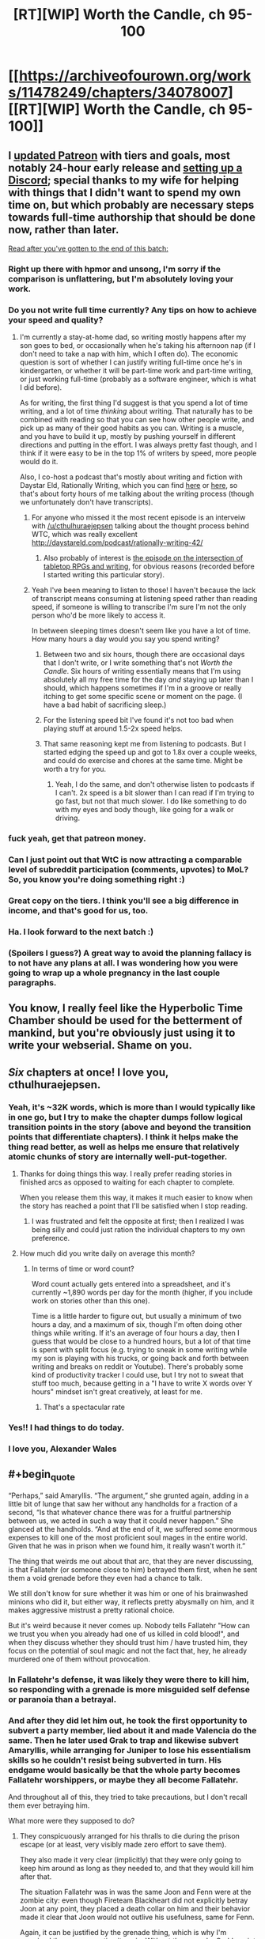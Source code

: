 #+TITLE: [RT][WIP] Worth the Candle, ch 95-100

* [[https://archiveofourown.org/works/11478249/chapters/34078007][[RT][WIP] Worth the Candle, ch 95-100]]
:PROPERTIES:
:Author: cthulhuraejepsen
:Score: 231
:DateUnix: 1527130677.0
:END:

** I [[https://www.patreon.com/posts/updated-tiers-18971477][updated Patreon]] with tiers and goals, most notably 24-hour early release and [[https://discord.gg/8MdWg2r][setting up a Discord]]; special thanks to my wife for helping with things that I didn't want to spend my own time on, but which probably are necessary steps towards full-time authorship that should be done now, rather than later.

[[#s][Read after you've gotten to the end of this batch:]]
:PROPERTIES:
:Author: cthulhuraejepsen
:Score: 58
:DateUnix: 1527131131.0
:END:

*** Right up there with hpmor and unsong, I'm sorry if the comparison is unflattering, but I'm absolutely loving your work.
:PROPERTIES:
:Author: saitselkis
:Score: 17
:DateUnix: 1527136552.0
:END:


*** Do you not write full time currently? Any tips on how to achieve your speed and quality?
:PROPERTIES:
:Author: eroticas
:Score: 4
:DateUnix: 1527170419.0
:END:

**** I'm currently a stay-at-home dad, so writing mostly happens after my son goes to bed, or occasionally when he's taking his afternoon nap (if I don't need to take a nap with him, which I often do). The economic question is sort of whether I can justify writing full-time once he's in kindergarten, or whether it will be part-time work and part-time writing, or just working full-time (probably as a software engineer, which is what I did before).

As for writing, the first thing I'd suggest is that you spend a lot of time writing, and a lot of time /thinking/ about writing. That naturally has to be combined with reading so that you can see how other people write, and pick up as many of their good habits as you can. Writing is a muscle, and you have to build it up, mostly by pushing yourself in different directions and putting in the effort. I was always pretty fast though, and I think if it were easy to be in the top 1% of writers by speed, more people would do it.

Also, I co-host a podcast that's mostly about writing and fiction with Daystar Eld, Rationally Writing, which you can find [[https://itunes.apple.com/us/podcast/rationally-writing/id1130741502?mt=2][here]] or [[http://daystareld.com/podcasts/rationally-writing/][here]], so that's about forty hours of me talking about the writing process (though we unfortunately don't have transcripts).
:PROPERTIES:
:Author: cthulhuraejepsen
:Score: 19
:DateUnix: 1527172153.0
:END:

***** For anyone who missed it the most recent episode is an interveiw with [[/u/cthulhuraejepsen]] talking about the thought process behind WTC, which was really excellent [[http://daystareld.com/podcast/rationally-writing-42/]]
:PROPERTIES:
:Score: 7
:DateUnix: 1527181458.0
:END:

****** Also probably of interest is [[http://daystareld.com/podcast/rationally-writing-26/][the episode on the intersection of tabletop RPGs and writing]], for obvious reasons (recorded before I started writing this particular story).
:PROPERTIES:
:Author: cthulhuraejepsen
:Score: 6
:DateUnix: 1527182548.0
:END:


***** Yeah I've been meaning to listen to those! I haven't because the lack of transcript means consuming at listening speed rather than reading speed, if someone is willing to transcribe I'm sure I'm not the only person who'd be more likely to access it.

In between sleeping times doesn't seem like you have a lot of time. How many hours a day would you say you spend writing?
:PROPERTIES:
:Author: eroticas
:Score: 2
:DateUnix: 1527180335.0
:END:

****** Between two and six hours, though there are occasional days that I don't write, or I write something that's not /Worth the Candle/. Six hours of writing essentially means that I'm using absolutely all my free time for the day /and/ staying up later than I should, which happens sometimes if I'm in a groove or really itching to get some specific scene or moment on the page. (I have a bad habit of sacrificing sleep.)
:PROPERTIES:
:Author: cthulhuraejepsen
:Score: 4
:DateUnix: 1527181793.0
:END:


****** For the listening speed bit I've found it's not too bad when playing stuff at around 1.5-2x speed helps.
:PROPERTIES:
:Author: Brokndremes
:Score: 1
:DateUnix: 1527201627.0
:END:


****** That same reasoning kept me from listening to podcasts. But I started edging the speed up and got to 1.8x over a couple weeks, and could do exercise and chores at the same time. Might be worth a try for you.
:PROPERTIES:
:Author: PresentCompanyExcl
:Score: 1
:DateUnix: 1527424361.0
:END:

******* Yeah, I do the same, and don't otherwise listen to podcasts if I can't. 2x speed is a bit slower than I can read if I'm trying to go fast, but not that much slower. I do like something to do with my eyes and body though, like going for a walk or driving.
:PROPERTIES:
:Author: cthulhuraejepsen
:Score: 2
:DateUnix: 1527449802.0
:END:


*** fuck yeah, get that patreon money.
:PROPERTIES:
:Author: josephwdye
:Score: 5
:DateUnix: 1527134140.0
:END:


*** Can I just point out that WtC is now attracting a comparable level of subreddit participation (comments, upvotes) to MoL? So, you know you're doing something right :)
:PROPERTIES:
:Author: thrawnca
:Score: 3
:DateUnix: 1527377334.0
:END:


*** Great copy on the tiers. I think you'll see a big difference in income, and that's good for us, too.
:PROPERTIES:
:Author: Amonwilde
:Score: 2
:DateUnix: 1527174097.0
:END:


*** Ha. I look forward to the next batch :)
:PROPERTIES:
:Author: nineran
:Score: 1
:DateUnix: 1527178824.0
:END:


*** (Spoilers I guess?) A great way to avoid the planning fallacy is to not have any plans at all. I was wondering how you were going to wrap up a whole pregnancy in the last couple paragraphs.
:PROPERTIES:
:Author: PDNeznor
:Score: 1
:DateUnix: 1527240262.0
:END:


** You know, I really feel like the Hyperbolic Time Chamber should be used for the betterment of mankind, but you're obviously just using it to write your webserial. Shame on you.
:PROPERTIES:
:Author: CouteauBleu
:Score: 52
:DateUnix: 1527148956.0
:END:


** /Six/ chapters at once! I love you, cthulhuraejepsen.
:PROPERTIES:
:Author: PantsuWitch
:Score: 44
:DateUnix: 1527131162.0
:END:

*** Yeah, it's ~32K words, which is more than I would typically like in one go, but I try to make the chapter dumps follow logical transition points in the story (above and beyond the transition points that differentiate chapters). I think it helps make the thing read better, as well as helps me ensure that relatively atomic chunks of story are internally well-put-together.
:PROPERTIES:
:Author: cthulhuraejepsen
:Score: 43
:DateUnix: 1527131582.0
:END:

**** Thanks for doing things this way. I really prefer reading stories in finished arcs as opposed to waiting for each chapter to complete.

When you release them this way, it makes it much easier to know when the story has reached a point that I'll be satisfied when I stop reading.
:PROPERTIES:
:Author: Fresh_C
:Score: 28
:DateUnix: 1527134978.0
:END:

***** I was frustrated and felt the opposite at first; then I realized I was being silly and could just ration the individual chapters to my own preference.
:PROPERTIES:
:Author: vaegrim
:Score: 15
:DateUnix: 1527135939.0
:END:


**** How much did you write daily on average this month?
:PROPERTIES:
:Author: Imperialgecko
:Score: 6
:DateUnix: 1527132879.0
:END:

***** In terms of time or word count?

Word count actually gets entered into a spreadsheet, and it's currently ~1,890 words per day for the month (higher, if you include work on stories other than this one).

Time is a little harder to figure out, but usually a minimum of two hours a day, and a maximum of six, though I'm often doing other things while writing. If it's an average of four hours a day, then I guess that would be close to a hundred hours, but a lot of that time is spent with split focus (e.g. trying to sneak in some writing while my son is playing with his trucks, or going back and forth between writing and breaks on reddit or Youtube). There's probably some kind of productivity tracker I could use, but I try not to sweat that stuff too much, because getting in a "I have to write X words over Y hours" mindset isn't great creatively, at least for me.
:PROPERTIES:
:Author: cthulhuraejepsen
:Score: 22
:DateUnix: 1527134809.0
:END:

****** That's a spectacular rate
:PROPERTIES:
:Score: 4
:DateUnix: 1527172717.0
:END:


*** Yes!! I had things to do today.
:PROPERTIES:
:Author: Hermaan
:Score: 3
:DateUnix: 1527154365.0
:END:


*** I love you, Alexander Wales
:PROPERTIES:
:Author: detrebio
:Score: 2
:DateUnix: 1527165439.0
:END:


** #+begin_quote
  “Perhaps,” said Amaryllis. “The argument,” she grunted again, adding in a little bit of lunge that saw her without any handholds for a fraction of a second, “Is that whatever chance there was for a fruitful partnership between us, we acted in such a way that it could never happen.” She glanced at the handholds. “And at the end of it, we suffered some enormous expenses to kill one of the most proficient soul mages in the entire world. Given that he was in prison when we found him, it really wasn't worth it.”
#+end_quote

The thing that weirds me out about that arc, that they are never discussing, is that Fallatehr (or someone close to him) betrayed them first, when he sent them a void grenade before they even had a chance to talk.

We still don't know for sure whether it was him or one of his brainwashed minions who did it, but either way, it reflects pretty abysmally on him, and it makes aggressive mistrust a pretty rational choice.

But it's weird because it never comes up. Nobody tells Fallatehr "How can we trust you when you already had one of us killed in cold blood!", and when they discuss whether they should trust him / have trusted him, they focus on the potential of soul magic and not the fact that, hey, he already murdered one of them without provocation.
:PROPERTIES:
:Author: CouteauBleu
:Score: 46
:DateUnix: 1527157893.0
:END:

*** In Fallatehr's defense, it was likely they were there to kill him, so responding with a grenade is more misguided self defense or paranoia than a betrayal.
:PROPERTIES:
:Author: Makin-
:Score: 24
:DateUnix: 1527186183.0
:END:


*** And after they did let him out, he took the first opportunity to subvert a party member, lied about it and made Valencia do the same. Then he later used Grak to trap and likewise subvert Amaryllis, while arranging for Juniper to lose his essentialism skills so he couldn't resist being subverted in turn. His endgame would basically be that the whole party becomes Fallatehr worshippers, or maybe they all become Fallatehr.

And throughout all of this, they tried to take precautions, but I don't recall them ever betraying him.

What more were they supposed to do?
:PROPERTIES:
:Author: thrawnca
:Score: 6
:DateUnix: 1527591282.0
:END:

**** They conspicuously arranged for his thralls to die during the prison escape (or at least, very visibly made zero effort to save them).

They also made it very clear (implicitly) that they were only going to keep him around as long as they needed to, and that they would kill him after that.

The situation Fallatehr was in was the same Joon and Fenn were at the zombie city: even though Fireteam Blackheart did not explicitly betray Joon at any point, they placed a death collar on him and their behavior made it clear that Joon would not outlive his usefulness, same for Fenn.

Again, it can be justified by the grenade thing, which is why I'm surprised they never mention it again. Without the grenade, Grak's point ("Is that whatever chance there was for a fruitful partnership between us, we acted in such a way that it could never happen") makes way more sense.
:PROPERTIES:
:Author: CouteauBleu
:Score: 3
:DateUnix: 1527598507.0
:END:

***** If comparing the situation to Fireteam Blackheart, I think we need to make substantial allowances for Fallatehr being a notorious and highly dangerous criminal, not just a sneak thief or a randomly encountered stranger. Security measures against him are just common sense. And yet, Team Joon never put a kill switch on him.

I also consider Grak an unreliable witness, because he spent a good deal of that time as Fallatehr's happy thrall. That would have caused him to develop a negative perception of his teammates' paranoia regarding his idol, considering them to be overreacting, and that perception wouldn't necessarily just disappear when Fallatehr was devalued.
:PROPERTIES:
:Author: thrawnca
:Score: 1
:DateUnix: 1527626690.0
:END:

****** OK, I've just reread all those chapters during proofreading, and not only do I challenge the idea that they ruined it by being too paranoid, I think it's clear that they weren't even paranoid /enough/. In Juniper's very first lesson, before they even left the prison island, Fallatehr grabbed the opportunity to completely subvert Grak - and was then amused by their "unnecessary" precautions in trying to isolate Grak. He probably /was/ amused, not because they were reacting to nothing, but because he knew that their efforts were insufficient or even futile. He later claimed that he simply wanted information, and made Grak loyal so he wouldn't reveal it - but what was his next move? He pivoted, using his control of Grak to capture Amaryllis.

And incidentally, "I wanted information" isn't /actually/ a good enough reason to make someone your mind-slave. Especially someone who just broke you out of prison. And the fact that they disrupted your plans in doing so doesn't actually make it better when those plans were, "maintain an army of brainwashed clone servants and summarily kill off visitors."

Even Fallatehr's offer of compromise during their final confrontation rings rather hollow. He may have been legitimately interested in becoming Juniper's teacher, but that clearly was to be on his terms. As soon as he thought that he had the upper hand, his offer shifted from "transmit memories for me to study remotely" to "give me full control of your soul and I won't kill your friends."

Sure, the situation was a huge lost opportunity, but all the defection was coming from Fallatehr Inc., not from Team Joon.
:PROPERTIES:
:Author: thrawnca
:Score: 2
:DateUnix: 1527674753.0
:END:


*** It's a crapsack world and they've all done similar to others (especially Amy and Fenn) so they really aren't ones to talk?
:PROPERTIES:
:Author: eroticas
:Score: 0
:DateUnix: 1527353133.0
:END:


** Anyone else think the Ropy interaction was kinda cute? Two beings who have only rarely met someone of their kind and they like each other at first glance?
:PROPERTIES:
:Author: Watchful1
:Score: 46
:DateUnix: 1527143778.0
:END:

*** During Ropey's introduction, Joon mentioned that he vaguely remembered that he fell in love with a sentient sword. The house's original sentience was sparked by just such a sword. And this is my new wierdest ship.
:PROPERTIES:
:Author: rubix314159265
:Score: 65
:DateUnix: 1527149132.0
:END:

**** No, it's a house.
:PROPERTIES:
:Author: LazarusRises
:Score: 33
:DateUnix: 1527173422.0
:END:

***** Why not both? A house boat. I wonder if an airship could be considered a type of house? Or a space craft colony ship type thing...

Can't wait to see what's in store next.
:PROPERTIES:
:Author: lmbfan
:Score: 7
:DateUnix: 1527190565.0
:END:

****** Some say a microphone is just a camera for sound.
:PROPERTIES:
:Author: aeschenkarnos
:Score: 12
:DateUnix: 1527207954.0
:END:

******* House memes are going to be for this fandom what Kenzie was for Ward, I'm guessing.
:PROPERTIES:
:Score: 6
:DateUnix: 1527330979.0
:END:


******* That's actually where the -phone part comes from, after another device that is essentially just a camera
:PROPERTIES:
:Author: Chosen_Pun
:Score: 1
:DateUnix: 1527490594.0
:END:


***** Are /you/ going to tell +the Anyhouse+ Bethel that she can't be a houseboat?
:PROPERTIES:
:Author: PeridexisErrant
:Score: 2
:DateUnix: 1527236770.0
:END:


*** Yes - but also kind of sad to be reminded that Ropey is literally sentient and has been used as nothing more than an extra limb this entire time
:PROPERTIES:
:Author: Rorschach_Roadkill
:Score: 18
:DateUnix: 1527179062.0
:END:

**** Eh. If Ropey is sentient the same way that the house was, then he simply wants to be put to good use as a rope, which is exactly what Joon does. I presume he's happy with his life.
:PROPERTIES:
:Author: Detsuahxe
:Score: 25
:DateUnix: 1527205741.0
:END:

***** I'm not sure what wants or needs Ropey might have. The usual food, clothing, and shelter don't apply. He spends plenty of time with people, and could easily start conversations if he wanted to - so presumably socialisation, at least with humans, isn't important to him. His bodily integrity isn't threatened; the party wouldn't willingly damage him any more than anyone else sentient.

Overall, it seems unlikely that he has unvoiced complaints.
:PROPERTIES:
:Author: thrawnca
:Score: 3
:DateUnix: 1527370407.0
:END:


*** I'm really curious what his high seed writing was saying, does that imply Ropey is fully human level sapient? There's a whole personality in there we haven't heard from
:PROPERTIES:
:Score: 15
:DateUnix: 1527172231.0
:END:

**** At the least, we know that both Ropey and Bethel can communicate and thus think much faster than the non-entad members of the party.
:PROPERTIES:
:Author: BlueSigil
:Score: 5
:DateUnix: 1527213745.0
:END:

***** Just because he can make rope characters faster than human eyes can interpret doesn't necessarily mean he can think faster.

Like if there was a computer screen transcribing what I said aloud, but only showing one character at a time, it'd be pretty hard to follow.
:PROPERTIES:
:Author: LLJKCicero
:Score: 8
:DateUnix: 1527287681.0
:END:

****** You are right about the single character thing, but Ropey was listening to Bethel talk too
:PROPERTIES:
:Author: BlueSigil
:Score: 1
:DateUnix: 1527295620.0
:END:


** Okay, fuck. Not done reading the chapters yet, but that letter from Fenn is perhaps the most adorable, sad, emotional, I-can't-put-it-into-words thing I've read in fiction recently.

I really, really enjoyed that.
:PROPERTIES:
:Author: Kachajal
:Score: 35
:DateUnix: 1527141879.0
:END:

*** After reading that I felt the urge to punch something repeatedly, and I'm a little put out that Joon didn't. In fact his emotional response to the whole thing seems a bit weak.

Also, Fenn reading his response while in the HTC could've been a fine time to one-up her loyalty.
:PROPERTIES:
:Author: xartab
:Score: 4
:DateUnix: 1527257868.0
:END:


** Typos here, please.

(There will be a mild retcon to Grak's hand, which should have a prothesis from Earth, as pointed out [[https://www.reddit.com/r/rational/comments/8id60w/rtwip_worth_the_candle_ch_94_grayscale/dysharm/?context=1][here]], I just haven't gotten around to it (though I did do the research).)
:PROPERTIES:
:Author: cthulhuraejepsen
:Score: 24
:DateUnix: 1527130702.0
:END:

*** #+begin_quote
  I was hoping that she reciprocated
#+end_quote

Is this part a tense error? I dunno, I'm no grammar-ologist, but it seems to me like "I was hoping that she would reciprocate" would work better. I could be wrong.
:PROPERTIES:
:Author: major_fox_pass
:Score: 5
:DateUnix: 1527132440.0
:END:

**** Fixed, thanks.
:PROPERTIES:
:Author: cthulhuraejepsen
:Score: 3
:DateUnix: 1527135445.0
:END:


*** #+begin_quote
  98

  If you ask me, and I know that you would if you could, I think maybe this is some fallout from when she took away from her love of you.
#+end_quote

I'm never sure with this phrase. One has love /for/ someone, as in, if A loves B, then A contains love directed at B. /Of/ is in my comprehension far more ambiguous. If we say “The love of A for B” it's clearly A's love, but remove the /for/ and say something like “The love of A of B” would reasonably parse as A's love for B, but could also be read as the love for A by B. There's... ambiguity. In that vein, “she took away from her love of you.” would reasonably be read as “Amy took away from Amy's love for Joon.” Given the pliability of emotions by soulfuckery, though, it could /also/ be read as “Amy took away from Joon's love for Amy.”

I know I'm probably making mountains of molehills here, but I like biuniqueness, especially in communication, even if it's tedious. We build pictures and narratives of other people in our heads by what they say to and emote at us, but that medium is communication is faulty. It serves for the most part, but we won't recognise the assumptions we make about the intentions of the message the other sent us, assuming we understood what they meant, and be right a lot of the time, but it's the times we are wrong that screw us over.

In personal communication there's no parity bit to check against.

I recognise my problem with your phrasing is probably rooted in this afore-described beef with communication and preference in biuniqueness, but I felt it worth mentioning, if only to make myself think through and acknowledge this personal bias.

#+begin_quote
  I would look up his clan, but from what he's said, they were fairly small, and there are an enormous number of those tiny, insular dwarf clans, so.” She shook her head.
#+end_quote

I feel like a full stop isn't the right punctuation here. A --- or ... would've fit better.

#+begin_quote
  99

  couldn't produce, and the which the clonal kit couldn't be convinced
#+end_quote

remove “the”

#+begin_quote
  The way Amaryllis saw it, so long as we took all of the low-hanging, the actual cost to us could be mitigated.
#+end_quote

fruit

#+begin_quote
  I'd had half a mind to start doing that during out time in the chamber,
#+end_quote

during our

#+begin_quote
  100

  To be honest, I was a little bit afraid, in much the same way that I'd been afraid of the changes the Valencia had undergone.
#+end_quote

Remove “the” or change Valencia to another descriptor.
:PROPERTIES:
:Author: Laborbuch
:Score: 4
:DateUnix: 1527150350.0
:END:

**** Altered to "when she took away her love of you", but I don't know when I did that, because I went to go make the change and it was already changed. /shrug/

#+begin_quote
  I feel like a full stop isn't the right punctuation here. A --- or ... would've fit better.
#+end_quote

To me, "so ..." is kind of a drawn out sound, like "sooooo", or trailing off, while "so ---" is almost cut off. The reason it was "so." is because the sentence is just coming to an end there without ceremony. (I imagine that using punctuation like that probably drives some people nuts, but it's my preference.)

Fixed all the rest.
:PROPERTIES:
:Author: cthulhuraejepsen
:Score: 2
:DateUnix: 1527211569.0
:END:


*** Hopefully improved from Earth standards by Amaryllis - if she can make a VCR from parts, she can definitely do better than the Earth norm for prosthetic hands.

When/if Grak gets to Loyalty 10, do you expect Joon will be able to heal the amputation using soul and bone magic?
:PROPERTIES:
:Author: aeschenkarnos
:Score: 3
:DateUnix: 1527135898.0
:END:

**** I'm not actually sure how good you can make a prosthetic without microchips, which is what most of the modern ones use in order to allow people to have movable fingers and full(er) range of motion in the limb. The problem with losing a hand is that unless you connect directly to the nerves themselves, you have to move the prosthetic fingers using existing muscles, usually by repurposing some muscle function you don't usually use. For example, the "hook" hands usually co-opt shoulder movement; you clamp or release using a kind of rolling motion of your shoulder. (There's a fiction book by Max Barry, /Machine Man/ that goes into some of the problems with prosthetics from an engineering and design standpoint. As a fun fact, it was also written serially, one (short) update a day.) We're passing some of those hurdles now, but the missing piece, aside from investment, seems to have been on-board programming and connecting to existing nerves. (Note: amateur opinion)

Grak got his Loyalty 10 in ch 78, which gave him the ability to see magic without his warder's monocle, among other things.

I'll have to RAFO the other question, because it will get discussed in a future chapter, but the only on-screen amputations have been Joon's fingers in ch 21, and his hand in ch 50, both of which were fixed with a level up.
:PROPERTIES:
:Author: cthulhuraejepsen
:Score: 11
:DateUnix: 1527141142.0
:END:

***** Can you make a VCR without microchips?

I actually was thinking she'd made an old-fashioned reel-to-reel projector, until you explicitly said VCR at some point.
:PROPERTIES:
:Author: aeschenkarnos
:Score: 1
:DateUnix: 1527208573.0
:END:

****** She had made a reel-to-reel projector, and didn't make a VCR until sometime during Joon's second month.

Integrated circuits were invented in 1959, while broadcast-quality video recording was available in 1958, so that's a simple "yes" on whether you can do it without microchips. I watched [[https://www.youtube.com/watch?v=KfuARMCyTvg][this video]] as a primer on VCR technology, just to make sure I correctly understood the mechanisms employed, and so far as I can see, it's entirely analog from tape to screen, which helps matters significantly.

There /is/ the question of what size and form her version of a VCR would take, but I'm going to leave that vague rather than declare its specifications outright, since I worry I would piss off someone with a hyper-specialized knowledge of how you'd go about building a VCR if you were in her shoes. (Though if someone has the engineering chops to keep me informed, I'd be happy to include more details in revision.)

Edit: Shit, I meant to say that /magnetic tape/ broadcast-quality video recording was available in 1958, before that they used aluminum disc for something like twenty years, or a different method that was essentially pointing a television camera at a film projection (or vice versa).
:PROPERTIES:
:Author: cthulhuraejepsen
:Score: 10
:DateUnix: 1527210797.0
:END:


*** ch. 96

#+begin_quote
  If he was a soft and fat teenager, not so different from average, how did his translation to Aerb allow him to become the father of the modern eras?
#+end_quote

Not sure but, translation->transition is what I think you meant? Translation works too I suppose.

#+begin_quote
  Well, that's the other things to unpack
#+end_quote

things->thing

ch. 97

#+begin_quote
  The mayor is a nothing more than a squatter
#+end_quote

is a nothing -> is nothing

#+begin_quote
  and then crept down into the Boundless Pit to become a haunted house for a five centuries
#+end_quote

for a five -> for five

ch. 100

#+begin_quote
  She held out her hand, and a note appeared it
#+end_quote

appeared it -> appeared in it
:PROPERTIES:
:Author: Kerbal_NASA
:Score: 3
:DateUnix: 1527155117.0
:END:

**** Translation is what I meant, partly because it's a somewhat technical/archaic word choice.

Fixed all the rest, thanks.
:PROPERTIES:
:Author: cthulhuraejepsen
:Score: 2
:DateUnix: 1527211881.0
:END:

***** Ah, yeah, "translation" makes a lot of sense then, TIL. I like that I learn a lot of them big fancy-type words from your work.
:PROPERTIES:
:Author: Kerbal_NASA
:Score: 2
:DateUnix: 1527229240.0
:END:


*** Ch. 97

#+begin_quote
  I hesitate to say that he meant for me to kill him, but that is *anothe* possibility.”
#+end_quote
:PROPERTIES:
:Author: major_fox_pass
:Score: 2
:DateUnix: 1527134815.0
:END:

**** Fixed, thanks!
:PROPERTIES:
:Author: cthulhuraejepsen
:Score: 2
:DateUnix: 1527134887.0
:END:


*** Chapter 100

#+begin_quote
  “I think this good,” said Amaryllis.
#+end_quote

Change to:

#+begin_quote
  “I think this *is* good,” said...
#+end_quote
:PROPERTIES:
:Author: Kilbourne
:Score: 2
:DateUnix: 1527142398.0
:END:

**** Fixed, thanks.
:PROPERTIES:
:Author: cthulhuraejepsen
:Score: 2
:DateUnix: 1527211916.0
:END:

***** Great work!
:PROPERTIES:
:Author: Kilbourne
:Score: 1
:DateUnix: 1527213080.0
:END:


*** Chapter 98, first paragraph of Letter 15:

“I thought was a bit funny”

Unsure if intentional typo, since it is something written by a character.
:PROPERTIES:
:Author: pitafred
:Score: 2
:DateUnix: 1527144581.0
:END:

**** Unintentional typo, fixed, thank you.
:PROPERTIES:
:Author: cthulhuraejepsen
:Score: 2
:DateUnix: 1527211954.0
:END:


*** #+begin_quote
  96:but sometimes she'd shut down and +[she'd] want to blow past whatever the topic of conversation was.
#+end_quote

Not really sure about this one but it reads wrong to me.

#+begin_quote
  96: Fenn, with blood pooled beneath her and stab slashes across her chest, arms and stomach.-[.]

  97: when you picked it up. I thought +[it] was a bit funny.

  99: The way Amaryllis saw it, so long as we took all of the low-hanging +[fruit]
#+end_quote
:PROPERTIES:
:Author: SvalbardCaretaker
:Score: 2
:DateUnix: 1527166469.0
:END:

**** Fixed those, thanks!

On the first one, it reads correctly to me. Equivalent would be "sometimes she'd [x] and [y]"? Not sure on the actual grammatical rules though, or setting those aside, whether it's a phrasing that's unnatural/troublesome to most people.
:PROPERTIES:
:Author: cthulhuraejepsen
:Score: 2
:DateUnix: 1527212163.0
:END:


*** 95

but I was doing +the+ (my) best to respect her choice.

Cho(o)se correctly for a kiss as your prize.

96

I'm saying, basically, that +if+ you've got a bunch of metrics, right?

98

I think I mentioned this +is+ (in) one of the other letters
:PROPERTIES:
:Author: nytelios
:Score: 2
:DateUnix: 1527208740.0
:END:

**** Fixed, thanks!
:PROPERTIES:
:Author: cthulhuraejepsen
:Score: 2
:DateUnix: 1527212289.0
:END:


*** Chapter 95:

The material for the shorts, in particular, were/The material for the shorts, in particular, was

the doors closed up - earlier in the chapter it's treated as a single door.

Chapter 100:

millenia/millennia (occurs multiple times)

And aww, Fenn needs so many hugs!...after the whole delivery thing.
:PROPERTIES:
:Author: thrawnca
:Score: 2
:DateUnix: 1527297530.0
:END:

**** Fixed those, thanks.

It's established on introduction that there are two doors to the time chamber, I think that I sometimes use "the door" when meaning "one of the two doors", as when saying "Amaryllis opened the door" to mean "Amaryllis opened one of the two doors". This is needlessly confusing, so I changed it.
:PROPERTIES:
:Author: cthulhuraejepsen
:Score: 1
:DateUnix: 1527564535.0
:END:


*** #+begin_quote
  that the backpack was only grabbing things that literally existed on Earth, rather than that plausibly might have come from Earth
#+end_quote

I think these two are meant to be swapped.
:PROPERTIES:
:Author: CouteauBleu
:Score: 1
:DateUnix: 1527179260.0
:END:

**** I think not.

What this is saying is that they can only request a printout if someone has actually ever printed the thing out, not just things that COULD have been printed out.

Separately, this theory would be stronger if the printouts they got obviously came from different web browsers or printers, or the print/paper was of different freshness.
:PROPERTIES:
:Author: sparr
:Score: 5
:DateUnix: 1527189080.0
:END:


*** Older ones:

Chapter 1

attempt to yelling/attempt at yelling

down into sky/down into the sky

ringing in my ear; strength/ringing in my ear: strength

brought machete down/brought the machete down
:PROPERTIES:
:Author: thrawnca
:Score: 1
:DateUnix: 1527460260.0
:END:

**** Fixed those, thanks.
:PROPERTIES:
:Author: cthulhuraejepsen
:Score: 1
:DateUnix: 1527564625.0
:END:


*** Chapter 2

brought up a tooltips/brought up tooltips

which familiar enough/which were familiar enough

not poking holes/not to poke holes

prevent her from getting its hands/prevent her from getting her hands

Chapter 3

against you, obvious/against you, obviously

looking my character sheet/looking at my character sheet

saw something I'd missed;/saw something I'd missed:

Chapter 4

enough for that I was fairly certain/enough that I was fairly certain

coloring of the cars out front were/coloring of the cars out front was

one of the things I had been looking for;/one of the things I had been looking for:

sweeped/swept

I found a surprise;/I found a surprise:

Chapter 5

given some thought on/given some thought to

a that point/at that point

Chapter 6

just natural phenomenon/just natural phenomena

How is that not dumb./How is that not dumb?

Chapter 8

both the huger and/both the hunger and

routine that looks/routine that looked

Chapter 9

hasn't change/hasn't changed

a blood magi/a blood magus

Witchita/Wichita

thirty-story/thirty-storey

smugglers routes/smugglers' routes

; the sewers./: the sewers.

Chapter 11

rather than thin/rather than the thin

none of the others did either - I think this should be "all of the others were too".

stories-tall/storeys-tall

anymore than/any more than

Chapter 12

And in addition being/And in addition to being

ideal strike force;/ideal strike force:

which, we are,/which we are,

Chapter 13

seige/siege

their skills to revive/their skills to survive

have comfortably drove/have comfortably driven

Chapter 14

four stories/four storeys

section on metal/section of metal

twenty-story/twenty-storey

sunlight-lit/sunlit

tricks that I could,/tricks that I could try,
:PROPERTIES:
:Author: thrawnca
:Score: 1
:DateUnix: 1527488279.0
:END:

**** Alright, fixed all those.

(Storey/story is a British/American English thing, and though I mix them fairly freely, this story would ideally be standardized to American.)
:PROPERTIES:
:Author: cthulhuraejepsen
:Score: 1
:DateUnix: 1527565913.0
:END:


*** Chapter 15

Scattered Asches/Scattered Ashes

hours worth/hours' worth

in the form of leap/in the form of a leap

Chapter 16

If it had gone over/If I had gone over

Amaryllis has given me/Amaryllis had given me

saying, simply "Kindly Bones"/saying simply, "Kindly Bones"

second story/second storey

a handful paper notes/a handful of paper notes

gracefully offered - this isn't necessarily wrong, but perhaps the intended wording was "graciously offered"?

Chapter 17

and in the, um,/and the, um,

an temporary/a temporary

propse/propose

Chapter 18

bought her hands up/brought her hands up

Chapter 22

is screaming to,"/is screaming too,"

Chapter 23

leave here until unless/leave here until and unless

Chapter 24

and the blood all fall/and the blood will fall

Chapter 25

about the loyalty increased/about the loyalty increase

get my foot/get my footing

Chapter 26

; fast, strong/: fast, strong

Chapter 28

hunderds/hundreds

hazy of/hazy on

been happy help me/been happy to help me

Chapter 29

; the Dark Lord had shown up/: the Dark Lord had shown up
:PROPERTIES:
:Author: thrawnca
:Score: 1
:DateUnix: 1527514220.0
:END:

**** Fixed all those, thanks!
:PROPERTIES:
:Author: cthulhuraejepsen
:Score: 1
:DateUnix: 1527566437.0
:END:


*** Chapter 34

favoring her left hand - actually, to favor a limb suggests that it's the injured one.

about to run up/about to run out

pour our efforts in/pour our efforts into

Chapter 35

Duel Wield/Dual Wield

be permanent fixture/be a permanent fixture

is going take/is going to take

Chapter 37

an arms-length/an arm's-length

anachrosyndicalist/anarchosyndicalist

a very simple reason;/a very simple reason:

Chapter 38

out of the it/out of it

loathe to avoid/keen to avoid OR loath to pursue

Chapter 40

psuedosexual/pseudosexual

his center mass/his center of mass

Chapter 41

as a I stopped/as I stopped

I'm loathe/I'm loath

Chapter 43

and I on the assumption/and on the assumption

accede that's a possibility/concede that's a possibility

gave us small smile/gave us a small smile

Chapter 44

Amaryllis and Fenn I had both stumbled across/Both Amaryllis and Fenn I had stumbled across

and entire ecosystem/an entire ecosystem

Chapter 45

Amaryllis expression/Amaryllis' expression

Chapter 46

few minutes walk/few minutes' walk

Chapter 47

whether the other four or five came from/where the other four or five came from

Chapter 49

figure this new haircut out./figure this new haircut out?

probalistic/probabilistic

Chapter 50

landed in roll/landed in a roll

hadn't turned tail and ran/hadn't turned tail and run

Amaryllis has said she could/Amaryllis had said she could

as much of the bulk of the helicopters/as much as possible of the bulk of the helicopters

Chapter 51

"Is she okay,"/"Is she okay?"

along as single factor/along a single factor

strip of the armor/strip off the armor

you've ever ran/you've ever run

Chapter 52

such as strong word/such a strong word
:PROPERTIES:
:Author: thrawnca
:Score: 1
:DateUnix: 1527583768.0
:END:

**** Fixed, thanks!
:PROPERTIES:
:Author: Inked_Cellist
:Score: 2
:DateUnix: 1529550438.0
:END:

***** In the end, all accounts are Alexander Wales...
:PROPERTIES:
:Author: thrawnca
:Score: 2
:DateUnix: 1529562465.0
:END:

****** All roads lead to Wales.

I'm actually just his wife though, doing some of the tedious stuff he hates like typo correction.
:PROPERTIES:
:Author: Inked_Cellist
:Score: 3
:DateUnix: 1529586081.0
:END:

******* Well, thank you for your work! He's mentioned not liking that part, so I'm glad you're able to help him out.

You shouldn't call yourself "just" his wife, though :). Nothing lesser or limited about it.
:PROPERTIES:
:Author: thrawnca
:Score: 1
:DateUnix: 1529587029.0
:END:

******** No problem - I generally don't mind doing it especially if people like you are doing the grunt work of actually finding the typos. I used to do some copy editing as well (like for Glimwarden and Shadows) but I didn't even know WtC existed until he outed himself and I haven't had time to read it from the beginning yet...
:PROPERTIES:
:Author: Inked_Cellist
:Score: 2
:DateUnix: 1529589662.0
:END:


*** Chapter 54

Thousand Faces , - extra space

seize the sword from stone/seize the sword from the stone

Chapter 55

between Fenn and I/between Fenn and me

linked to him like you were/linked to him like we are to you

Chapter 56

If I recalled correctly/If I was remembering correctly (this is needed to match the parentheses)

a pat on chest/a pat on the chest

the largest thing that stood out;/the largest thing that stood out:

Chapter 57

actually having break/actually having to break

statutes at the top/statues at the top

two giants fists/two giant fists

an summer/a summer

enough free reign/enough free rein

Chapter 58

it's too-human mouth/its too-human mouth

Chapter 59

to fight" said/to fight," said

Chapter 60

"Is this a bit?" - I don't understand this question.

wind blow by/wind blew by

shrank it down pulled it free/shrank it down and pulled it free

punched in the head, hard by/punched in the head, hard, by

from were/from where

Chapter 61

the synthesize/then synthesize

her issues...was also/her issues...were also

Falltehr/Fallatehr

looked my direction/looked in my direction

Chapter 63

as many of the pathways that/as many of the pathways as

Chapter 64

showed at currently sitting at/showed as currently sitting at

Chapter 65

a man who would tear apart - should this say "could tear apart"? Amaryllis doesn't trust him, but I didn't think she went that far.

Chapter 67

in heavy wooden rocking chair/in a heavy wooden rocking chair

Chapter 70

Witchita/Wichita

two hour's time/two hours' time

Chapter 71

wasn't the area of expertise/wasn't an area of expertise

Watcha/Whatcha

Chapter 72

who you released/whom you released

Amaryllis hand/Amaryllis' hand

his share of the fairies were/his share of the fairies was

alteration had been done/alteration had been made

Amaryllis dress/Amaryllis' dress
:PROPERTIES:
:Author: thrawnca
:Score: 1
:DateUnix: 1527675352.0
:END:

**** Fixed, thanks!
:PROPERTIES:
:Author: Inked_Cellist
:Score: 1
:DateUnix: 1529551183.0
:END:


*** Chapter 81

want to talk about./want to talk about it.

wait to later/wait for later

Chapter 82

accomodated/accommodated

Chapter 84

Aerb had been so slow/Aerb has been so slow

chaise lounges/chaise longues (occurs multiple times)

with the same armor as/with the same armor that

assume the later/assume the latter

Chapter 85

accomodations/accommodations

then down the entire/then downed the entire

Chapter 87

a few days climb/a few days' climb

of by blood/of my blood

Chapter 88

left a an abstract/left an abstract

the other slightly off/another slightly off

Chapter 89

third criteria is/third criterion is

accomodations/accommodations

on Amaryllis outstretched/on Amaryllis' outstretched

Chapter 93

That was where the real problems/that wasn't where the real problems

: she had maple syrup/; she had maple syrup

: it was part of/; it was part of

Chapter 94

: shifting points around/; shifting points around

Chapter 95

the spin-down would still take another few minutes. - It can't take subjectively the same length of time for those inside vs outside, though, can it? Because time inside is always faster than time outside until they align, so the subjective ten minutes on the outside has to be (possibly quite a lot) longer on the inside.

Chapter 97

The walls cutaway/The walls cut away

Chapter 99

meet your acquaintance/make your acquaintance

which were better than Earth/which were better than Earth's

Chapter 100

a left parentheses/a left parenthesis

The hallway undulating/The hallway undulated

then blinked it away/then blinked them away

Beside us were a pile/Beside us was a pile

first looks at my delivery plan and scenario cascade first - double "first"

all its been/all it's been
:PROPERTIES:
:Author: thrawnca
:Score: 1
:DateUnix: 1527752138.0
:END:

**** Fixed, thanks!
:PROPERTIES:
:Author: Inked_Cellist
:Score: 1
:DateUnix: 1529551874.0
:END:


*** Chapter 75

millenia/millennia

a elven/an elven

Chapter 76

why the are/why they are

and punching him straight/and punched him straight

took a scissors/took scissors

Chapter 77

this locus things/this locus thing

Chapter 78

belonged to dead god/belonged to a dead god

for mock trial/for a mock trial

sure that she was rebutting my point or not/sure if she was rebutting my point or not

Chapter 79

already deviated from my plans a number of times already - used "already" twice.

Chapter 80

"Good," I said, it's settled. - was "it's settled" supposed to be spoken aloud?
:PROPERTIES:
:Author: thrawnca
:Score: 1
:DateUnix: 1527761498.0
:END:

**** Fixed, thanks!
:PROPERTIES:
:Author: Inked_Cellist
:Score: 2
:DateUnix: 1529552304.0
:END:


** [[#s][tag]]

This actually managed to get a full-on laughing fit from me, an incredibly rare occurence. Well done! The funniest thing I have read in years.
:PROPERTIES:
:Author: SvalbardCaretaker
:Score: 24
:DateUnix: 1527166764.0
:END:


** I started this like 4 days ago, burnt through the first 94 chapters and waz struck with the familiar sense of waiting for shit (great story telling) to progress. Woohoo happy for an update. How often do they happen, I feel like i just got lucky on entering the fandom and an update.
:PROPERTIES:
:Author: saitselkis
:Score: 20
:DateUnix: 1527136392.0
:END:

*** Writing pace is very fast. The first chapter went up ~450000 minutes ago, and there are 535883 words posted, so he's going more than a word per minute of writing continuously on average.
:PROPERTIES:
:Author: Escapement
:Score: 42
:DateUnix: 1527138182.0
:END:

**** Jesus Christ, that is Andrew Hussie levels of productivity.
:PROPERTIES:
:Author: Sarkavonsy
:Score: 15
:DateUnix: 1527151646.0
:END:


**** Assuming he's spending 1/50 of his life writing at 50wpm, that's roughly half an hour per day, or alternatively two two-hour stints per week, plus unspecified thinking time which may add up to another 4 hours per week. I wonder how productive the maximally productive (competent, and entertaining) author could be?
:PROPERTIES:
:Author: aeschenkarnos
:Score: 3
:DateUnix: 1527208380.0
:END:

***** 50wpm would be 3K words per hour, which would be /absolutely insane./ My rate is more towards 500 words per hour, sometimes as high as 1000 words per hour when I'm in a nice flow state (and sometimes much lower than 500 words per hour, when my brain isn't behaving).

I can give some comparisons to other authors. Stephen King has a daily word count goal of 2000 words. Same goes for Brandon Sanderson, who also has that as his daily goal. These are famously prolific authors, writing full time. [[http://faq.brandonsanderson.com/node/309][Per Sanderson,]] the low end of how much he writes is four or five hours a day, which would come out to 500 words per hour.

As another example, Ray Bradbury famously wrote the original version of /Farenheit 451/ in nine days; it was 25,000 words, and his publisher suggested that he double its length, which he did in another nine days. That's an average of 2,777 words per day, done in a frenzy, and considered so fast that it's notable.
:PROPERTIES:
:Author: cthulhuraejepsen
:Score: 19
:DateUnix: 1527214969.0
:END:

****** As another data point, I also average 500 words per hour and hit 1,000 when things are in flow.
:PROPERTIES:
:Author: eaglejarl
:Score: 5
:DateUnix: 1527335254.0
:END:


***** If we're talking mainstream fantasy authors, [[https://imgur.com/TuM92Hu][the productivity award almost certainly goes to Sanderson]].
:PROPERTIES:
:Author: nytelios
:Score: 9
:DateUnix: 1527211787.0
:END:

****** JRR Tolkien was a linguistics professor, he would have written at least a few hundred to a few thousand words per day for his mainstream professional career, in addition to his novels and worldbuilding/backstory writing.

To be fair, both Sanderson and [[/u/cthulhuraejepsen]] may write for their mainstream careers (though Sanderson may be full-time) as well.
:PROPERTIES:
:Author: aeschenkarnos
:Score: 3
:DateUnix: 1527212010.0
:END:

******* Sanderson is actually retired, but he has a very strong work ethic.
:PROPERTIES:
:Author: Samuraijubei
:Score: 1
:DateUnix: 1527229297.0
:END:


** Ooof. That Fenn letter chapter. I guess I was already aware that Fenn felt insecure about herself, but after reading that letter and realizing that she thought any of the stuff that had happened to her might be something worth breaking up with her for, I really wanted every single character to just give her a hug.

Great chapters. I am enjoying this arc much more than the Fallahter one, I think the constant paranoia got to me with that arc (not that I disliked that arc mind). Despite initial appearances the house seems much more agreeable than I initially thought, and things not being quite so strained definitely helps my enjoyment here.

It did make me wonder about Ropey though. Ropey clearly has far more intelligence than Joon believed (definitely above toddler level). I wonder if it could be a companion if he actually started to see it as more of its own person (rope?).
:PROPERTIES:
:Author: JiggyRobot
:Score: 19
:DateUnix: 1527166247.0
:END:

*** Ropey is too phallic to be a(n official) companion.
:PROPERTIES:
:Author: GlueBoy
:Score: 5
:DateUnix: 1527194080.0
:END:


** I like that the many-chapter release coincides with the acceleration from the time chamber, it adds a nice level of meta. As always, fantastic work, thank you!
:PROPERTIES:
:Author: manbetter
:Score: 19
:DateUnix: 1527136291.0
:END:


** Well Bethel is more than a little overpowered. So presumably she's a regenerating mobile tank, plausibly one that can be carried around, with nigh-infinite resources, a time machine and rather absurd magical weapons.

I am struggling to think of a good get-rich quick scheme, though, because presumably the value cap on backpack retrievals still counts even though the size limit could otherwise include planes (or smaller houses). Just magic-ing up libraries, clothing, etc. is the smartest idea I've had so far, which is pretty weak since selling things takes time and just having bars of gold would short-circuit so much. Maybe trying to find jewelry with some quantity of gold (to be melted for its components), and flooding the room with that? Would make being a gold mage pretty fun. Any better ideas?

--------------

EDIT: Here are some solutions.

1. Drink some gold. The Everflask will then produce that quantity on a daily basis. 100ml of gold is 2kg, or $80k at our prices. More importantly, that's a lot of gold for a gold mage: 700kg per year.

2. Bethel seems to have extremely high fidelity in what she can do, and Fenn's He-Man skit shows the backpack creates things in precisely controlled positions. Thus although you might not be able to pull a car out of thin air, it seems you should be able to pull all of the /pieces/ of a car out in the appropriate place at the same time. Voilá, instant megafactory.

3. EDIT: [[/u/CaptainMcSmash]] gives another great solution: try using the Everflask to summon unicorn blood.
:PROPERTIES:
:Author: Veedrac
:Score: 15
:DateUnix: 1527166739.0
:END:

*** Do we know if the value limit is aerb value or earth value? If the latter, then just find something super cheap on earth that's valuable on aerb. How much would a $5 solar-recharge LED light be worth on aerb?
:PROPERTIES:
:Author: sparr
:Score: 4
:DateUnix: 1527189281.0
:END:

**** It doesn't seem to be either; you can get a wad of bills, so it isn't Earth value, but you can also get books, so it isn't Aerb value.
:PROPERTIES:
:Author: Veedrac
:Score: 9
:DateUnix: 1527190040.0
:END:

***** DM fiat?
:PROPERTIES:
:Author: aeschenkarnos
:Score: 5
:DateUnix: 1527208811.0
:END:

****** Presumably :-(
:PROPERTIES:
:Author: Veedrac
:Score: 2
:DateUnix: 1527250750.0
:END:


*** They could always bottle and sell fine liquors she produces.
:PROPERTIES:
:Author: JusticeBeak
:Score: 2
:DateUnix: 1527181005.0
:END:

**** Fine liquors might trip the value limit for the backpack. Either way it's not a particularly easy method of getting money, unless you can actually conjure up barrels at a time.
:PROPERTIES:
:Author: Veedrac
:Score: 1
:DateUnix: 1527186075.0
:END:

***** I think the reference is to another entad Bethel consumed before which produces drinks.
:PROPERTIES:
:Author: Shaolang
:Score: 2
:DateUnix: 1527193429.0
:END:

****** That's limited to a bottle a day, though, and a cheap solution using that (drink of liquid gold, please) would already have been tried.

E: actually, "allowed me to produce any drink from all of history" should include whatever they imbibe now. All they need to do is chug a gold smoothie and they get free income.
:PROPERTIES:
:Author: Veedrac
:Score: 1
:DateUnix: 1527197709.0
:END:

******* That Everflask entad is actually such an overpowered cash cow, I mean it's not like they're strapped for cash now, but the most expensive bottle of wine ever sold was worth $200k. And that's just ordinary wine, imagine some magical wine made from unicorn blood that restored youth and gave you powers or something, some insane drink like that probably exists and would be worth millions of obols. And you could make one of that, every day.

Booze OP, plz nerf.
:PROPERTIES:
:Author: CaptainMcSmash
:Score: 6
:DateUnix: 1527237582.0
:END:

******** A $200k bottle of wine isn't worth that much because of its intrinsic qualities, but because of its history and some weird quirks of human culture. Much like a copy of the Mona Lisa isn't going to be worth anything hefty, I doubt a copy of the wine would be.

But unicorn blood, now why didn't I think of that?
:PROPERTIES:
:Author: Veedrac
:Score: 6
:DateUnix: 1527249763.0
:END:


***** They can get stuff larger than the backpack, so no reason they couldn't get barrels. Surely all the tech would be worth more anyway.
:PROPERTIES:
:Author: kaukamieli
:Score: 1
:DateUnix: 1527192096.0
:END:


** Fenn's letter was honestly one of the most romantic things I've ever read, if thats not weird to say. You managed to capture the strange mix of feelings that comes from being in love amazingly well
:PROPERTIES:
:Score: 19
:DateUnix: 1527172116.0
:END:


** vote for worth the candle on [[http://topwebfiction.com/vote.php?for=worth-the-candle][topwebfiction]]!

--------------

/Internal screaming/

6 chapters of buildup for that friggin cliffhanger. brutal, awesome stuff.
:PROPERTIES:
:Author: GaBeRockKing
:Score: 16
:DateUnix: 1527137170.0
:END:


** The Lesser Deception skill strikes me as a good way to approximate an eidetic memory, restrictions allowing.

..."Don't talk about me too much,” I said.

“Well, I can hardly think of anything else two women would have to talk about,” said Amaryllis....

This line was self aware bordering on a 4th wall break, I loved it.
:PROPERTIES:
:Score: 17
:DateUnix: 1527191084.0
:END:


** Fenn's story just tore me apart, and Amaryllis' paranoia is just way too relatable --- pregnancy complications are just horrifically scary.
:PROPERTIES:
:Author: everything-narrative
:Score: 12
:DateUnix: 1527161264.0
:END:


** You're in a Flow State of your own, huh?

#+begin_quote
  “Is it too soon to talk about narrative?” asked Amaryllis.
#+end_quote

Amaryllis confirmed as my favorite character. Stole the words right out of my mouth.

#+begin_quote
  “Let's hope that it doesn't come to that, now that you've said it.”
#+end_quote

Oh God.
:PROPERTIES:
:Author: infomaton
:Score: 22
:DateUnix: 1527136023.0
:END:


** I don't think the banter has ever been stronger. These chapters have seriously sold me on Joon/Fenn, and even Grak is starting to grow on me now that he has been shown to loosen up.

Bethel is an interesting addition to the cast, no one can ever accuse this fic of not being racially diverse when one member is a deer and another member is a house. I really liked the whole conceit of their group paranoia souring diplomatic relationships before they have the chance to start, and having to really stick their necks out to trigger Bethel's companionship.
:PROPERTIES:
:Author: XxChronOblivionxX
:Score: 10
:DateUnix: 1527186080.0
:END:


** Lovely thing, so many chapters. Gaped at it in disbelief, but I guess we didn't see an update in a while, huh. :P

I was worried about Amaryllis going off the rails and becoming an inhuman monster, or at least a highly proficient manipulator. Thankfully, that doesn't seem to be the case.

Plenty of character interaction, with my favorite bit being the conversation between Ropey and Zona... though I am worried, since the title for his chapter wasn't comforting.

Speaking of foreboding titles: "Immanentize the Eschaton" felt like Zona or Amaryllis were going to go completely off the rails, but thankfully it was /just/ a problem with the pregnancy.

Not that it won't be a chancy encounter, just... chapter *100* and that kind of title /really/ set off red flags for me. Now we can get to Labor 101. :P

Also, speaking of various bits and pieces:

#+begin_quote
  */Flow State:/* /Allows you to enter into an analytical flow state, which temporarily doubles working memory with respect to the subject of analysis, halves the penalties for thirst, hunger, and exhaustion, and increases the chance of a Brilliant Insight by five percent per hour (compounding)./
#+end_quote

I love brain upgrades. Or thinking upgrades, so those perks were a real morsel. And this, /this/... felt underused, just another thing he grinded up.

Working memory is the workbench of your mind, and just doubling it's size... it should allow for some advanced considerations of complex problems, like the problems Amaryllis was going to face. Let's not forget the golden nugget of a /Brilliant Insight/, which could become quite certain with a day to spare...

Actually, wait- does every hour get an increasing chance of Brilliant Insight? Can you get more than one BI for a single usage of a Flow State (regardless of it's length), or one every hour?

Either way- that feels like a big upgrade, and I hope to see it in action.
:PROPERTIES:
:Author: PurposefulZephyr
:Score: 10
:DateUnix: 1527194781.0
:END:

*** All I could think about while trying to munchkin Flow State was "hey, people have this superpower in the shower..."

But yes, it does read like the chance increases per hour. Depends on what it means by (compounding) though. If it works like normal interest compounding, it'd be (1+0.05)^{hrs.} That'd have extraordinary synergy with the time chamber, especially if it gives a capital-B Brilliant Insight.
:PROPERTIES:
:Author: nytelios
:Score: 5
:DateUnix: 1527209958.0
:END:


*** Grinding Brilliant Insights may be a worthwhile use of the time chamber. Go in for a subjective week, come out with a recipe for /perfect/ banana fritters, a new spell, the reason why dogs bark at nothing, a technique for morning-star vs halberd combat, a screenplay of a sequel to /The Sum of Us/ (1994), and the overwhelming need to craft an entad.
:PROPERTIES:
:Author: aeschenkarnos
:Score: 9
:DateUnix: 1527209259.0
:END:


** That fucking chapter title for the last chapter... Immanatizing the Eschaton is a great title for this chapter.

This story is amazing. I love the plot twists to date.
:PROPERTIES:
:Author: Escapement
:Score: 9
:DateUnix: 1527138316.0
:END:

*** I don't get the title. It apparently roughly means to rush to the end, so it simply refers to the fact that the pregnancy is over? I think it makes no sense.
:PROPERTIES:
:Author: rrssh
:Score: 1
:DateUnix: 1527201152.0
:END:

**** [[https://en.wikipedia.org/wiki/Immanentize_the_eschaton][Wikipedia]]: In political theory and theology, to immanentize the eschaton means trying to bring about the eschaton (the final, heaven-like stage of history) in the immanent world. It has been used by conservative critics as a pejorative reference to certain projects such as Nazism, socialism, communism, anti-racism and transhumanism.[1] In all these contexts it means "trying to make that which belongs to the afterlife happen here and now (on Earth)"

The phrase was also referenced extensively by the Illuminatus! Trilogy. Anyways, it works on a couple of levels, tying in to the resurrection project and denial of the afterlife in favour of making a paradise in this world, not the next, and also the house becoming godlike in some respects, and taking on the name [[https://www.biblegateway.com/passage/?search=Genesis+28&version=KJV][Bethel]] and turning into a heaven.
:PROPERTIES:
:Author: Escapement
:Score: 9
:DateUnix: 1527205369.0
:END:

***** It doesn't work for me. At best it's a reference to how we just rushed through 6 chapters to hit the 100.
:PROPERTIES:
:Author: rrssh
:Score: 3
:DateUnix: 1527210259.0
:END:

****** I also couldn't read any obvious context for the title. But the phrase really sets off the doom and gloom alarm bells in my mind. I was thinking of all the ways that the chapter's events could be literally triggering the end times on Aerb or Earth.

- The combination of the backpack and Anyblade's powers and their integration into one autonomous entity might herald the end of Earth in the long term if Joon's theory that the backpack draws only existing objects on Earth is correct. Might be a stretch given the DM's discretion and limits, but I'm picturing Bethel returning to the Pit after the adventures and endlessly dropping Earth matter down the hole.

- Giving Bethel the decisive entad (Anyblade) that sets her up for godhood? An arbitrarily titanic house with established vindictive streaks roaming Aerb?

- Bethel taking on the legendary name could be foreshadowing a coming cataclysm?

- Bethel may be exempt from Aerb's exclusions. Illusion magic is excluded, yet she can still make illusions (unless...some other magic can produce illusions? seems unlikely).
:PROPERTIES:
:Author: nytelios
:Score: 10
:DateUnix: 1527212341.0
:END:


** You could do all sorts of fun things with a window into the chamber. Slowed time bends light the same way gravitational lensing does. When light changes speed abruptly, part of it gets reflected. I wonder if we would see a similar effect?

Is the time chamber effectively a white hole in the sense that it bends light away from it?
:PROPERTIES:
:Author: Kuratius
:Score: 8
:DateUnix: 1527200272.0
:END:

*** The chamber is a perfect insulator - that implies a visual discontinuity at the boundary - Most likely it is simply a perfect mirror.
:PROPERTIES:
:Author: Izeinwinter
:Score: 3
:DateUnix: 1527345136.0
:END:


*** If I recall how revision magic worked correctly, messing with time probably doesn't have any particularly fun interaction with light.
:PROPERTIES:
:Author: Veedrac
:Score: 1
:DateUnix: 1527449150.0
:END:

**** Build a photon clock. Is the clock slowed?
:PROPERTIES:
:Author: Kuratius
:Score: 1
:DateUnix: 1527449998.0
:END:

***** Given this is a world that burns souls for energy, I'm in no rush to assume photon clocks are a thing.
:PROPERTIES:
:Author: Veedrac
:Score: 2
:DateUnix: 1527450183.0
:END:

****** Technology from earth still works in their world. The thought experiment of a photon clock (and electromagnets working properly) forces relativity to apply to it to some degree. The speed of light being finite is a requirement for the existence of radio waves if they are produced by accelerating charges.

Photon clock would solve whether it is the black hole kind of time diation or the high velocity kind; the black hole kind bends light, the other one doesn't necessarily.
:PROPERTIES:
:Author: Kuratius
:Score: 1
:DateUnix: 1527450906.0
:END:

******* /Some/ technology from Earth still works in their world. We have no idea about the vast majority of it. The issue for me is that I am coming from a scientific standpoint of "I don't know"; I don't know why revision magic seems to treat light differently; I don't know why velocity wards allow light through; I don't know whether radio waves are caused by accelerating charges. I am happy to believe things around the edges of what we've observed, but I'm not going to take leaps I have not justified.
:PROPERTIES:
:Author: Veedrac
:Score: 3
:DateUnix: 1527452419.0
:END:


** Letter 15 got me teary eyed. Also, even while I was ravenously reading I knew the ending was relatively near, and that simple fact left me wishing for more, more story read, more lore from Aerb and Joon and this little adventure.

It's a special kind of hunger I only get when I'm consuming entertainment I really, really like. Thank you for doing this.
:PROPERTIES:
:Author: detrebio
:Score: 9
:DateUnix: 1527162906.0
:END:


** A fan theory I've been noodling lately:

You could make an infinite depth pit by having an array of void weapons pointing down, so long as they can produce void faster than you fall. Presumably you'd also need a magical effect to fill the void with air, so that you'd reach a terminal velocity (and also, ya know, be able to breathe). If you keep accelerating, presumably you'd hit the limit of your void magic.

Because there seems to be a finite volume of water on Aerb (i.e. no infinitely deep lakes), it implies a lack of permanence to the boundless pit, or all the water would have already flowed into it.

If you need access to the sources of magic to Exclude them (which seems necessary, given the Ice Magic story), it could be Uther was trying to Exclude "void" by catching up to the void drills shooting down the boundless pit. But in that case you'd want teleportation magic, maybe try and use revision magic to effectively slow down the descent of things within the pit?

But obviously if you really wanted to explore it you'd have multiple people so one could sleep while the other is the lookout.

I feel Uther would have come to a similar conclusion, so perhaps the pit isn't boundless but actually has a loop in the middle? But then where is all the water going...

I feel the mechanics and exploration of the pit will be important. But I do not know how, or what the mechanics could be.
:PROPERTIES:
:Author: GenericBohr
:Score: 8
:DateUnix: 1527259726.0
:END:

*** Interesting speculations. Though,

#+begin_quote
  Because there seems to be a finite volume of water on Aerb
#+end_quote

That's a major assumption. Perhaps there is some kind of Excluded /ex nihilo/ waterfall, or perhaps the Athenaeum of Water Magic has a duty to humanity to produce X quantities of water per year to replace the water lost to the Pit.
:PROPERTIES:
:Author: Noumero
:Score: 7
:DateUnix: 1527285609.0
:END:

**** Wouldn't it be easier to just divert the water from flooring into the pit? Yeah yeah tuung habitat but seriously lose water permanently or move the tuung...
:PROPERTIES:
:Author: icesharkk
:Score: 1
:DateUnix: 1527599384.0
:END:


** All I can say at that ending is...

Oh, shiiiit!!
:PROPERTIES:
:Author: MadMax0526
:Score: 15
:DateUnix: 1527133911.0
:END:


** #+begin_quote
  o a week before we met, I was in prison, held there mostly because Anglecynn might have had a use for me. I was always worried that I'd be part of the next round of sacrifices. That happened sometimes, if you pissed the wrong person off. One day you're eating shit food and trying not to get on anyone's bad side, the next you're facing trial by adversity. I might have fared better than the others, since I had experience on my side, but even if you lived, it was the Host for you, and that was its own pile of shit.
#+end_quote

I feel like I'm missing context here...

#+begin_quote
  I keep my mouth shut around you though. I worry about what you'll say or feel if I tell you about something like the time a guard [strike through]got handsy with me[/strike through] raped me.
#+end_quote

/takes a deep breath, exhales/

...growth.

#+begin_quote
  “A bit,” I said. “I know what you're going to say though, she's got a son somewhere out there, and that's a gun on the mantle.”
#+end_quote

The mantle is a reference to a book cover, right?

#+begin_quote
  The house moved around us, creaking and groaning. The hallway shortened, and the closet door disappeared. Fenn held onto me, still with her package of sushi in one hand, and the surfboard banged up against my leg as we began moving. We saw doors sliding past us and closing in on themselves, and rooms collapsing in on themselves.
#+end_quote

Moving...? Isn't this like the reversal of moving, at least in light of agency? I mean, you move in the holodeck, inside the illusion, but technically the holodeck is moving you.

#+begin_quote
  “It's unfamiliar,” said Zona, looking herself over (for our benefit, I guessed, since her eyes were only an illusion). “It won't be as perfect as the girl was, but in time I'll return to that level of fidelity. With less of me to manage, the acclimation should be easier. I have more room to think now.”
#+end_quote

There's a pun there, I know it.
:PROPERTIES:
:Author: Laborbuch
:Score: 8
:DateUnix: 1527150881.0
:END:

*** #+begin_quote
  The mantle is a reference to a book cover, right?
#+end_quote

One of the definitions of 'mantle' is 'the shelf above a fireplace'.
:PROPERTIES:
:Author: CCC_037
:Score: 6
:DateUnix: 1527152042.0
:END:

**** Chekhov gun
:PROPERTIES:
:Author: serge_cell
:Score: 21
:DateUnix: 1527153696.0
:END:


** #+begin_quote
  It's trash that we don't have a good way to get rid of
#+end_quote

Got me thinking about parallels between trash thrown into the Boundless Pit and garbage on Earth orbit.
:PROPERTIES:
:Author: valeskas
:Score: 7
:DateUnix: 1527165587.0
:END:


** ”Amaryllis relaxed and let out a breath. “Good,” she said. “Then things are looking up. For someone who still carried a candle for our narrative, Amaryllis hadn't chosen her words very carefully.”

Dun dun dun. Not only is this foreboding by itself, but the use of candle seems suspiciously like a title drop :). I love this story. Thanks so much cthulhuraewales!
:PROPERTIES:
:Author: Jskunsa
:Score: 6
:DateUnix: 1527138318.0
:END:

*** We've already had a full blown title drop, in case you misssed it, in which Joon mentions how the "game" he's in will only be "worth the candle" if the people in it actually have free will and their own personhood, which was pretty great as far as title drops go :)
:PROPERTIES:
:Author: DaystarEld
:Score: 9
:DateUnix: 1527207098.0
:END:

**** Back then I wondered if the title was declarative. Is it saying the story/game is worth the candle? Joon doesn't know but maybe the narrative knows?
:PROPERTIES:
:Author: icesharkk
:Score: 1
:DateUnix: 1527599557.0
:END:


** Joon could go into his soul and attempt to play back his memories in slow motion so that he can read what ropey said to bethe.
:PROPERTIES:
:Author: PanickedApricott
:Score: 5
:DateUnix: 1527192512.0
:END:


** #+begin_quote
  one of the chores was reaching in and gathering up the docile fairies to break their necks and put them in zip-lock bags.
#+end_quote

Oddworld: Aerb edition.

#+begin_quote
  “You're dodging the question,” said Arthur, rolling his eyes again. “I think it's fine to just say, ‘no, she doesn't do it for me', I'm sure lots of girls would say that about me, I'm not going to be salty about it. Call that metric three, maybe, and even if it were just fifty-fifty that cuts the pool down to eighteen. But, in point of fact, there are a lot of metrics to consider, and even if some of them are correlated, the actual pool of worthwhile girls in our school is in the low single digits, at least as far as I can see.”

  “Yeah,” said Arthur. “It's a patriarchal institution.” He gave a hollow little laugh.

  “Well come on, help me figure out an approach,” said Arthur. “You know her pretty well, what would work on her?”
#+end_quote

Oh my god this is uncomfortable. (in a good way though!)

There have been at least a few hints so far that Arthur had a tendency to objectify women as a teen, but this is becoming almost explicit.

#+begin_quote
  “You have provided much information, most of it worthless to me,” said Zona.
#+end_quote

Aw. I kinda get why Zona/Bethel (ugh) has no patience for this high school crap, but her casual arrogance and constant snark are getting kind annoying.

#+begin_quote
  Fenn winced. “I'm on her side, a little bit. I haven't done it myself, because I wanted to talk to you first, but I've really been thinking that it might be for the best to get rid of some attachments that aren't doing me any good. Nothing concrete, just kind of waffling.”
#+end_quote

Yeah, just want to carve out the part of me that still loves my adopted away son. Nothing important.

#+begin_quote
  Zona was looking between the two of us with a smile on her face. “It turns out that I've missed domestic squabbles after all.”
#+end_quote

See, that's more like it!

#+begin_quote
  Look, when you read the letter -- you'll know which one I mean, it's got some kind of heavy stuff in it
#+end_quote

Ahah, pun.

#+begin_quote
  "So I told her about my pregnancy, and the child I gave up for adoption."
#+end_quote

/Worth the Candle/: a lighthearted story with dragons, unicorns, haunted houses, fairies made of sugar, and the importance of family values!

#+begin_quote
  I was always worried that I'd be part of the next round of sacrifices.
#+end_quote

... wait, what? The Empire does/tolerates human sacrifices? That's darker than I expected.

#+begin_quote
  I feel like this letter has already gone on way too long, but I don't want to just leave you on a low note, so I'm going to ramble a bit, okay? (If it's not okay, stop reading now. (See, I can do parentheticals just like you! (I love your parentheticals (and you).)))
#+end_quote

... yes, we all love your sprawling parentheticals, they're not awkward at all. Honest.

(just kidding, they're great)

#+begin_quote
  She wanted to be a house, and the only reason that she wasn't was because she was settling for lesser pursuits, like torturing and killing people who tried to come inside her, or making war with the tuung, or accumulating power.
#+end_quote

You know, small hobbies to pass the time.

#+begin_quote
  Fenn came out of the chamber like a cat darting out of a door that's been momentarily left ajar, and ran straight at me. She didn't slow down, and leaped up into the air, the better to tackle me.
#+end_quote

[[https://i.pinimg.com/originals/31/ad/c5/31adc58f18701b92be7c60b27e3d7ceb.jpg][Artist's depiction]].

#+begin_quote
  “It wasn't from scratch, it was from parts, and you know for a fact that I don't have recording working yet.” She sighed. “But thank you.” Her hand went to her belly to rub it. “She's not kicking.” [...] “If this is a stillbirth, I'm going to lose my fucking mind,” said Amaryllis.
#+end_quote

Quick question: wouldn't Bethel be able to detect whether the baby has a heartbeat, stuff like that? It seems a little strange that she doesn't contribute at all to the discussion.

#+begin_quote
  “Water broke, four weeks early,” she said. “I'm not in labor. We're going to the hospital.”
#+end_quote

Oh my. How dangerous is a four weeks early pregnancy? That sounds really bad.
:PROPERTIES:
:Author: CouteauBleu
:Score: 5
:DateUnix: 1527233798.0
:END:

*** #+begin_quote
  Quick question: wouldn't Bethel be able to detect whether the baby has a heartbeat, stuff like that?
#+end_quote

By that point in the pregnancy (~35-36 weeks), you'd be able to hear a fetal heartbeat using a stethoscope, which Amaryllis has presumably already done (or she would have mentioned not being able to hear a heartbeat). The worry isn't so much that the baby is dead, more that there's something seriously wrong that hasn't made itself known yet, and won't until (still)birth.

#+begin_quote
  How dangerous is a four weeks early pregnancy?
#+end_quote

Depends on the specifics. The biggest risk for premature babies is usually the lungs, which are one of the last important things to develop, and one of the reasons that you often see premies with breathing masks or intubation. Other than that, there are infection risks from under-developed immune systems, digestive problems from under-developed intestines, and other, somewhat less common issues. Infant mortality for "late preterm" is about three times higher in the US/UK, IIRC.

Premature preterm rupture of membranes gives something like 1/50 chance of infant death (in the United States), with a whole host of other complications also possible. It's left unstated how long Amaryllis has waited after her water broke to see whether she would go into labor, but the longer you go without going into labor, the higher the risk (depending on the specifics, they'll either use steroids to help promote lung growth and antibiotics to fight infection, or they'll induce labor if it doesn't happen on its own).

(Note: I am not a doctor, but neither are the characters, so hopefully it's okay if they make the occasional mistake here.)
:PROPERTIES:
:Author: cthulhuraejepsen
:Score: 6
:DateUnix: 1527302120.0
:END:


*** #+begin_quote
  How dangerous is a four weeks early pregnancy?
#+end_quote

On 21st century Earth, not dangerous at all. The baby should easily be developed enough by then. The limit on viability is about 24 weeks, which is 16 weeks early.

On Aerb with a mixture of Earth tech pulled from the backpack...hard to say. Might need to do a caesarean, since labor isn't starting, but that should be within their capabilities.
:PROPERTIES:
:Author: thrawnca
:Score: 2
:DateUnix: 1527297797.0
:END:


** could Bethe turn into this house depicted [[https://i.redd.it/vef77v7f4vz01.png][here?]] It's the worlds smallest house.

What about a doll house?
:PROPERTIES:
:Author: PanickedApricott
:Score: 5
:DateUnix: 1527262989.0
:END:

*** #+begin_quote
  What about a doll house?
#+end_quote

She did wonder about something similar in [[https://archiveofourown.org/works/11478249/chapters/34078154][Chapter 100]], in case you didn't notice:

#+begin_quote
  “The edges of the power are hard to detect; it's versatile and permissive. Once the pregnancy is over, I think I'll try my hand at becoming a fairy house, which should make me small enough to be carried.”
#+end_quote
:PROPERTIES:
:Author: Noumero
:Score: 4
:DateUnix: 1527285766.0
:END:


** oh man that was good. feeling so much better about mary/fenn/joon than at the end of the last update. especially with the new info from fenn. i hope they get to all reunite amicably :)
:PROPERTIES:
:Author: Croktopus
:Score: 4
:DateUnix: 1527140801.0
:END:

*** I hope I've read this the wrong way, but are you really shipping MFJ after that letter?

'cos if so, that's fucked up.
:PROPERTIES:
:Author: rabotat
:Score: 8
:DateUnix: 1527189618.0
:END:

**** im shipping their friendship!
:PROPERTIES:
:Author: Croktopus
:Score: 8
:DateUnix: 1527192563.0
:END:

***** oh, thank god
:PROPERTIES:
:Author: rabotat
:Score: 3
:DateUnix: 1527206416.0
:END:


**** Everything is possible with soul editing.
:PROPERTIES:
:Author: eternal-potato
:Score: 9
:DateUnix: 1527192868.0
:END:


** So I didn't take a good look at how many chapters were released/didn't keep track of how many through I was, and I kept thinking each of them were the cliffhanger you'd said you left. Damn! You found a pretty good place, didn't feel jarring leaving it there, but it's also got some tension waiting for the next one.

Excellent chapters! I'm hoping that Amaryllis doesn't choose to change the mother things, and of course that the birth works out. Though I suspect if it doesn't and Solace dies (can they do this ritual again if they grab her soul?? That would screw with them.and her in particular) then she'll definitely want to get rid of the feelings of losing a child and Joon might disagree. Though I could be totally wrong.

Poor Fenn, glad Joon didn't freak out about it or anything, though now there is the son out there somewhere. Also, poor Amaryllis, the others were over the chamber, she would be seriously stir crazy. What a rough day/months.

Grak has really come through in these chapters with how supportive of Amaryllis he's been, not that he didn't care before hand, but I find in this arc it's come out much more.

New companion! Yay, also, starting to like the house more, and I can see how she became what she is. Must be so strange and disorienting to have parts added to you, that fundamentally change you. So yay for Bethel.

Loved the writing, keep it up, I quite enjoy your story!
:PROPERTIES:
:Author: ForMyWork
:Score: 4
:DateUnix: 1527167789.0
:END:


** Did not see the companion incoming, which I'm somewhat embarrassed about. I really, really should have, considering that the house a) is a girl and b) spent a decent amount of time making it clear that she is, in fact, fuckable.

I did see Fenn's past coming from miles away, but who the hell didn't?
:PROPERTIES:
:Author: HaramDatingSim
:Score: 11
:DateUnix: 1527197765.0
:END:

*** #+begin_quote
  Did not see the companion incoming, which I'm somewhat embarrassed about.
#+end_quote

One question still remains: how is she a princess?
:PROPERTIES:
:Author: Noumero
:Score: 15
:DateUnix: 1527201205.0
:END:

**** Bearer of some crown-like entad?
:PROPERTIES:
:Author: aeschenkarnos
:Score: 5
:DateUnix: 1527209423.0
:END:


**** She was home to several princes, maybe one of them married her?
:PROPERTIES:
:Author: WarningInsanityBelow
:Score: 4
:DateUnix: 1527273179.0
:END:


**** Uther fucked (raped) her as Tiff. After consuming the anyblade, she mentioned a kind of "new start" and became bethel. If we take that as a kind of birth, you could say that she is the child of Uther and herself making herself a princess of sorts.
:PROPERTIES:
:Author: TofuRobber
:Score: 3
:DateUnix: 1527292432.0
:END:

***** She was also made sentient because Uther put a sentient sword in her right? That way he also "gave birth" to her I guess? That does make the rape even more horrible though
:PROPERTIES:
:Author: BobLeBob
:Score: 1
:DateUnix: 1527323938.0
:END:


** Wait, I thought we were waiting ages and ages for this!\\
(*goes starry eyed and off to read*)\\
Thank you!
:PROPERTIES:
:Author: nineran
:Score: 3
:DateUnix: 1527174248.0
:END:


** So many words!! Thanks so much!
:PROPERTIES:
:Author: WalterTFD
:Score: 7
:DateUnix: 1527133119.0
:END:


** #+begin_quote
  “I had a very specific fantasy,” said Amaryllis. “I would turn out the lights, and then you would slip into bed with me, and I would ask you what you thought you were doing, and then you would say that -- that you'd made a mistake, that you should have chosen me...
#+end_quote

Starting to think that Amaryllis's fantasy is right.
:PROPERTIES:
:Author: cactus_head
:Score: 8
:DateUnix: 1527155050.0
:END:

*** I've always liked her more than Fenn too.
:PROPERTIES:
:Author: CaptainMcSmash
:Score: 4
:DateUnix: 1527237709.0
:END:


** Okay.

+That quest where Joon bangs 7 companions is now possible without Amaryllis being one of them.+ That being said, I'm +96%+ 98% sure Amaryllis will survive the pregnancy if they go to the doctor.

Did they already try bringing back living things? Could they bring back a live chicken? What about extinct animals like a dodo bird?

Could they pull out specific people?

And honestly Bethe is new best girl.

Could they pull out pieces of whatever crashed at Roswell?

What about the moon samples brought back on the Apollo missions?
:PROPERTIES:
:Author: PanickedApricott
:Score: 4
:DateUnix: 1527147281.0
:END:

*** #+begin_quote
  That quest where Joon bangs 7 companions is now possible without Amaryllis being one of them.
#+end_quote

Fenn, Grak, Six-Eyed Doe, Valencia, Bethel, ???, ???
:PROPERTIES:
:Author: Putnam3145
:Score: 4
:DateUnix: 1527147552.0
:END:

**** #+begin_quote
  ???, ??
#+end_quote

hrk i dun goofed.
:PROPERTIES:
:Author: PanickedApricott
:Score: 6
:DateUnix: 1527148326.0
:END:


**** It wasn't a quest; it was an achievement.

Joon wasn't going to get rewarded for completing it. It was a goal that he could choose to pursuit much like his Micro Hitler achievement.
:PROPERTIES:
:Author: TofuRobber
:Score: 2
:DateUnix: 1527291956.0
:END:

***** I didn't say it was a quest, the person I'm replying to did.
:PROPERTIES:
:Author: Putnam3145
:Score: 1
:DateUnix: 1527292058.0
:END:


*** They got seeds from the backpack, but I guess we have yet to see if those seeds can grow.
:PROPERTIES:
:Author: CopperZirconium
:Score: 1
:DateUnix: 1527190814.0
:END:


** Yiiiiisssss!
:PROPERTIES:
:Author: Hust91
:Score: 2
:DateUnix: 1527145176.0
:END:


** How did Grak and Amaryllis get food when they left the backpack outside from the time chamber? I could see how they would be able to store most of the things they would normally need inside Sable, but food would still go bad. Anything they ate at the end would have been a month old at least. They could have done it, but it's the kind of thing that I feel like they should have given up the backpack before going into the chamber.
:PROPERTIES:
:Author: sicutumbo
:Score: 2
:DateUnix: 1527183634.0
:END:

*** #+begin_quote
  I could see how they would be able to store most of the things they would normally need inside Sable, but food would still go bad.
#+end_quote

There are food preservation techniques that can make food last for years. Canning, dehydration, freeze-drying... just grab a month's supply of cans from the backpack and don't forget the can opener. Or grab a month's supply of MREs and cup noodles and you won't even need the can opener. Plus, there is always the old standby of storing raw grain; humanity would have never gotten past the stone age if we hadn't been able to store enough food for a month.

Incidentally, this pissed me off about /Harry Potter and the Deathly Hallows/. They can /duplicate food/ but they are starving to death and +stealing+ forcibly buying eggs? Come on. How hard would it have been to walk into a Muggle supermarket, buy a few cans, and duplicate all the food they could eat? If they don't have Muggle money and they feel bad about stealing, sell off a Galleon at a Muggle pawn shop first. Problem solved.
:PROPERTIES:
:Author: erwgv3g34
:Score: 5
:DateUnix: 1527188874.0
:END:

**** #+begin_quote
  They can duplicate food but they are starving to death
#+end_quote

They can't actually duplicate food. It's covered in the book (and is the logical basis for HPMOR's rules for transfiguration).

But you're right that they could just acquire food from anywhere.
:PROPERTIES:
:Author: xachariah
:Score: 4
:DateUnix: 1527224424.0
:END:

***** Nope, canonically you can increase the quantity (ie duplicate) food you already have, make it more appetising (without any downsides), etc.

You just can't create it from scratch, which in context is like putting up a single post instead of a fence!
:PROPERTIES:
:Author: PeridexisErrant
:Score: 2
:DateUnix: 1527237338.0
:END:

****** Pretty sure you still can't duplicate it. The actual quote is...

#+begin_quote
  “It's impossible to make good food out of nothing! You can Summon it if you know where it is, you can transform it, you can increase the quantity if you've already got some-"
#+end_quote

I take 'increase the quantity' to mean making food much larger, like we see in the second year with the Engorgio charm on pumpkins, which seems to have some reasonable limit since we don't see mountain-sized pumpkins.

However duplication is a different beast. The only two things we know that are exceptions to /Gamp's Law of Elemental Transfiguration/ are food and money. And the only time we see the duplication charm in action, we're specifically informed that it doesn't circumvent Gamp's Law and that the duplicated items are still worthless (eg, duplicated items are significantly different from the originals).

It seems straightforward to me that duplication is a transfiguration type spell (since we would otherwise have to posit an additional fundamental law of magic to cover money twice over), and thus it also doesn't work on food.

Also, I know Harry Potter characters are dumb, but they aren't so dumb to literally starve if they could just just magically duplicate food. Especially because they specifically /are/ using magic on the food already to make more of it and make it more appetizing.
:PROPERTIES:
:Author: xachariah
:Score: 3
:DateUnix: 1527240998.0
:END:


**** Also sable is a vacuum which means that any food stored inside it will last much longer by default.
:PROPERTIES:
:Author: LordGoldenroot
:Score: 2
:DateUnix: 1527216228.0
:END:


** #+begin_quote
  Amaryllis figured that our best bet at that point was a full-body swap
#+end_quote

What's her plan? Some sort of soul magic shennanigans, but what? Try to copy Solace into someone?

#+begin_quote
  During the wet seasons the mayor takes a holiday far to the south, for reasons of health
#+end_quote

[[https://en.wikipedia.org/wiki/Seasonal_affective_disorder][SAD]]. A bit of a meta reference there.

#+begin_quote
  She's almost frighteningly sympathetic to my cause (the cause, currently, of being the best girlfriend I can be).
#+end_quote

I submit that Fenn's interpretation is unreliable. Amaryllis is thinking about this from the pregnancy/motherhood/attachment angle.

#+begin_quote
  remind me to tell you about the mashed potato incident
#+end_quote

Clearly she hasn't read any Watterson. Otherwise it would be a "noodle" incident.

...

The idle line about the lack of illusion of mind operates also as a warning not to shy away from Zona's account of Arthur
:PROPERTIES:
:Author: adgnatum
:Score: 2
:DateUnix: 1527239637.0
:END:

*** #+begin_quote

  #+begin_quote
    Amaryllis figured that our best bet at that point was a full-body swap
  #+end_quote

  What's her plan? Some sort of soul magic shennanigans, but what? Try to copy Solace into someone?
#+end_quote

This is a reference to ch 93:

#+begin_quote
  There were some other ideas she'd been kicking around that I was less enamored with.

  “We can rush Solace,” said Amaryllis. “When she's born, you'll take a look at her soul, and if it looks like everything but her body is as it should be, then we'll have you do a wholesale replacement of her physical self. Then all we should need to do is heal her into that form, rendering her a full adult and capable druid a few minutes after I've given birth to her.”

  “That ... does make some sense,” I said. “I would think there would be some problems as far as mass goes. Do you know whether bone magic actually replaces lost mass?”

  “Our only reference book on bone magic is The Commoner's Guide to Bone Magic, which unsurprisingly doesn't go into it,” said Amaryllis. “And yes, that's something that we should test before trying it. Obviously if the magic is cannibalizing other muscle, fat, or bone, we're not going to be able to turn a six pound baby into a hundred pound woman. In general concept though, what do you think?”
#+end_quote
:PROPERTIES:
:Author: cthulhuraejepsen
:Score: 3
:DateUnix: 1527289802.0
:END:

**** I guess I was too busy recalling the unfavorable result when she did that soul checkup on Solace:

#+begin_quote
  “No, it's not that,” said Amaryllis. “I got in, it's just ... she's not all there. The thicket of memories is decimated, she's threadbare on skills, and her values are a mess. There's none of the conceptual specificity that I see in my own soul.”
#+end_quote

None of that really precludes fixing her body.
:PROPERTIES:
:Author: adgnatum
:Score: 1
:DateUnix: 1527357366.0
:END:


** [[#s][Chapter 100 end]]
:PROPERTIES:
:Author: TwoxMachina
:Score: 2
:DateUnix: 1527417790.0
:END:


** I wonder why juniper seems to assume that Arthur also had a game overlay, there's no doubt he was powered up somehow, but there is no evidence it was related to games
:PROPERTIES:
:Author: generalamitt
:Score: 2
:DateUnix: 1527512508.0
:END:


** Oh god, I was supposed to get something done today. Here I go...
:PROPERTIES:
:Author: kaukamieli
:Score: 3
:DateUnix: 1527146259.0
:END:


** Wow, ain't that a fine kick of adrenaline...
:PROPERTIES:
:Author: xartab
:Score: 1
:DateUnix: 1527196906.0
:END:


** I've completely forgotten how old Fenn is, she's like 80 or something right? Like, I imagine someone that looks young and it seems normal, but thinking of her as this 80 year old woman madly, teenager-level of in love with someone Joons age is really discombobulating.
:PROPERTIES:
:Author: CaptainMcSmash
:Score: 1
:DateUnix: 1527233993.0
:END:

*** Fenn is [[https://archiveofourown.org/works/11478249/chapters/29122692][thirty-three]] years old.
:PROPERTIES:
:Author: Noumero
:Score: 6
:DateUnix: 1527239413.0
:END:

**** That means Nellan would be about 14-15 years old. Wonder if that the party will ever pursue that plotline. The awkwardness of meeting your biological mother's new boyfriend who's only a few years older...
:PROPERTIES:
:Author: nytelios
:Score: 6
:DateUnix: 1527298441.0
:END:


**** Oh nevermind that's not as bad then.
:PROPERTIES:
:Author: CaptainMcSmash
:Score: 1
:DateUnix: 1527240909.0
:END:


** Rereading the earlier chapters, there are several indications that the rocket across the desert was not exactly the DM's Plan A, from the Cowardice affliction to the Outside the Box achievement to Joon's recollection of the cannon-over-fog episode. However, it's not clear what he was supposed to do.

Maybe he could have stood at the ward line and exterminated the thaum-seekers with the void rifle?
:PROPERTIES:
:Author: thrawnca
:Score: 1
:DateUnix: 1527537755.0
:END:

*** I think the intended solution was to face off and kill Aumann at the castle. By having to make the trip across the desert and facing Aumann in his lair instead, they had to deal with more people such as a revision mage, and a larger group of guards.
:PROPERTIES:
:Author: xamueljones
:Score: 1
:DateUnix: 1528046788.0
:END:

**** Maybe, but I still think that at the point where he /didn't/ immediately challenge the guy with what was basically a gun, there must have been some other solution besides the rocket.
:PROPERTIES:
:Author: thrawnca
:Score: 1
:DateUnix: 1528189240.0
:END:


** So...I'm going to assume that the House of God (or at least god-in-training) doesn't have a soul, which means she'll likely have unique companion passives, like Valencia.

Anyone's guesses on what she'll have? I'm thinking something related to her core power, maybe the ability to regurgitate entads she doesn't want, or draw on nearby entads without eating them.
:PROPERTIES:
:Author: thrawnca
:Score: 1
:DateUnix: 1527850843.0
:END:


** [deleted]
:PROPERTIES:
:Score: -3
:DateUnix: 1527135994.0
:END:

*** Teenager, dealing with his first serious crush, bouncing ideas off a close friend. With that context, I would think less incel and more slightly problematic attitude... which might change in any number of ways. Given what we've seen of him as Uther, maybe he didn't so much change for the better, but he was certainty not celibate.
:PROPERTIES:
:Author: scruiser
:Score: 14
:DateUnix: 1527139210.0
:END:

**** [deleted]
:PROPERTIES:
:Score: -4
:DateUnix: 1527141041.0
:END:

***** I mean you are right that Arthur's attitude is problematic, and a problematic set of viewpoints could have grown into the full entad-grooming womanizer we see later. But he isn't an “incel”.
:PROPERTIES:
:Author: scruiser
:Score: 13
:DateUnix: 1527141300.0
:END:

****** Why doesn't a teenager who wants to get laid but isnt getting any qualify for 'involuntarily celibate'?
:PROPERTIES:
:Author: Anderkent
:Score: 3
:DateUnix: 1527177450.0
:END:

******* For the same reason you wouldn't call any American who supports democracy as "Democrat". While it might be literally accurate under the definition in normal usage it refers to a particular subgroup of people, and has its own attached connotations and ideology
:PROPERTIES:
:Score: 20
:DateUnix: 1527181688.0
:END:

******** I guess I missed the term even getting a normal usage, other than shorthand for involuntarily celibate. First I hear of [[/r/incels]] being a thing.

I'm not sure if giving in to groups subverting terms in name of identity politics is the right thing to do, but I guess I understand what went wrong here now.
:PROPERTIES:
:Author: Anderkent
:Score: 4
:DateUnix: 1527184980.0
:END:


******* As a teenager His focus isn't on getting laid, it's on his first crush. Incels categorize women (repeatedly) because they view them as interchangeable and solely as sources of sex. Arthur categorized women (in a single conversation that we know of) because he was trying to analyze his feelings of attraction to one person in particular.
:PROPERTIES:
:Author: scruiser
:Score: 10
:DateUnix: 1527178702.0
:END:

******** #+begin_quote
  Incels categorize women (repeatedly) because they view them as interchangeable and solely as sources of sex
#+end_quote

Um, that's a rather one-sided and judgemental view? For most lonely people it's not just about sex, even if being celibate obviously is a big part of the problem? See [[http://slatestarcodex.com/2014/08/31/radicalizing-the-romanceless/][Radicalizing The Romanceless]], back in 2014 we were already talking about this.

I would guess that even for the very small extreme subset of incels that admit to being ones on the internet, sex is not everything they want; intimacy, trust, all that jazz is pretty common human desire. Though probably many have given up on that.
:PROPERTIES:
:Author: Anderkent
:Score: 3
:DateUnix: 1527180006.0
:END:

********* It seems we are conflating two different definitions... I was specifically thinking of the [[/r/incels]] subgroup whereas you are referring to the literal, broader definition of people that are involuntarily celibate.

I think [[/r/incels]] was shutdown for being so hateful. They definitely categorize women into various misogynistic stereotypes.
:PROPERTIES:
:Author: scruiser
:Score: 10
:DateUnix: 1527182406.0
:END:


********* You're kind of treating this as a black-and-white thing, though.

I mostly agree with the SSC article, but there definitely /is/ a correlation between young men being celibates for long periods of time and them objectifying women.

I think the way Arthur talks in this chapter is a good example: he's not especially evil, and he has a certain respect for Tiff, and it wouldn't be constructive to just attack him for feeling the way he does, but the way he talks about girls is kind of unpleasant and objectifying (eg his "50% of girls are below average therefore not worth dating" speech).
:PROPERTIES:
:Author: CouteauBleu
:Score: 2
:DateUnix: 1527229614.0
:END:


***** Heads up, I want to applaud you for being open minded, and for doing your best to keep discussion civil. That said, I just wanted to say that while I don't know what your previous comment said, the reason this particular comment is getting downvotes may have more to do with the implicit assumption/accusation that people disagree with you because they are “sheep”, for lack of a better word, and that you in your “wrongthink” are refusing to conform to their views. A more productive way forward would be to drop the wrongthink, or to acknowledge that some may disagree with you because of a different and potentially valid viewpoint, perhaps derived from different priors.

Of course, there are some who are dismissing YOUR viewpoint at of hand for the very same reason, but what's the point of being rational if we just assume everyone else is incapable of being rational as well? Might as well put in a bit of effort to try and avoid assuming the competence or incompetence of others when possible, and the ones worth listening to will listen to you in turn.
:PROPERTIES:
:Author: AnOrnateToilet
:Score: 4
:DateUnix: 1527177942.0
:END:

****** #+begin_quote
  what's the point of being rational if we just assume everyone else is incapable of being rational as well?
#+end_quote

Why, winning? Rationality that only wins if other people are also rational is not very good rationality.
:PROPERTIES:
:Author: Anderkent
:Score: 2
:DateUnix: 1527180058.0
:END:

******* That's rhetoric, not "rationality".
:PROPERTIES:
:Score: 1
:DateUnix: 1527255406.0
:END:

******** No, the goal of rhetoric is to 'win' a debate by looking better than the opponent. The goal of rationality is to win at life by making better decisions.
:PROPERTIES:
:Author: Anderkent
:Score: 3
:DateUnix: 1527288091.0
:END:


** 😁😉😆😉😀👠😃😃👌qqaaqaqooo
:PROPERTIES:
:Author: omanaz
:Score: -7
:DateUnix: 1527213133.0
:END:
